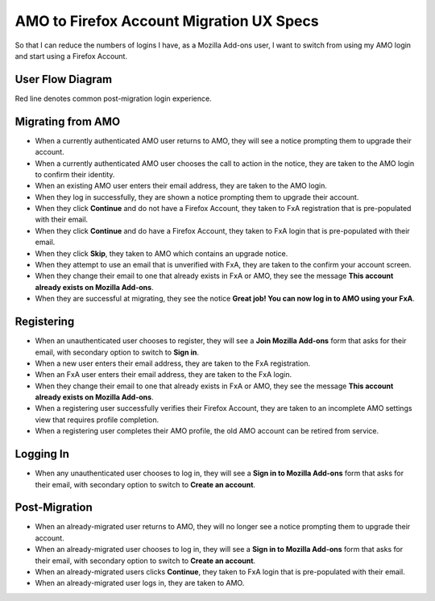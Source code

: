 AMO to Firefox Account Migration UX Specs
=========================================

So that I can reduce the numbers of logins I have, as a Mozilla Add-ons user, I want to switch from using my AMO login and start using a Firefox Account.

User Flow Diagram
-----------------

Red line denotes common post-migration login experience.

  .. image:: ../images/fxa-migration.png

Migrating from AMO
------------------

* When a currently authenticated AMO user returns to AMO, they will see a notice prompting them to upgrade their account.
* When a currently authenticated AMO user chooses the call to action in the notice, they are taken to the AMO login to confirm their identity.
* When an existing AMO user enters their email address, they are taken to the AMO login.
* When they log in successfully, they are shown a notice prompting them to upgrade their account.
* When they click **Continue** and do not have a Firefox Account, they taken to FxA registration that is pre-populated with their email.
* When they click **Continue** and do have a Firefox Account, they taken to FxA login that is pre-populated with their email.
* When they click **Skip**, they taken to AMO which contains an upgrade notice.
* When they attempt to use an email that is unverified with FxA, they are taken to the confirm your account screen.
* When they change their email to one that already exists in FxA or AMO, they see the message **This account already exists on Mozilla Add-ons**.
* When they are successful at migrating, they see the notice **Great job! You can now log in to AMO using your FxA**.

Registering
-----------

* When an unauthenticated user chooses to register, they will see a **Join Mozilla Add-ons** form that asks for their email, with secondary option to switch to **Sign in**.
* When a new user enters their email address, they are taken to the FxA registration.
* When an FxA user enters their email address, they are taken to the FxA login.
* When they change their email to one that already exists in FxA or AMO, they see the message **This account already exists on Mozilla Add-ons**.
* When a registering user successfully verifies their Firefox Account, they are taken to an incomplete AMO settings view that requires profile completion.
* When a registering user completes their AMO profile, the old AMO account can be retired from service.

Logging In
----------

* When any unauthenticated user chooses to log in, they will see a **Sign in to Mozilla Add-ons** form that asks for their email, with secondary option to switch to **Create an account**.

Post-Migration
--------------

* When an already-migrated user returns to AMO, they will no longer see a notice prompting them to upgrade their account.
* When an already-migrated user chooses to log in, they will see a **Sign in to Mozilla Add-ons** form that asks for their email, with secondary option to switch to **Create an account**.
* When an already-migrated users clicks **Continue**, they taken to FxA login that is pre-populated with their email.
* When an already-migrated user logs in, they are taken to AMO.
